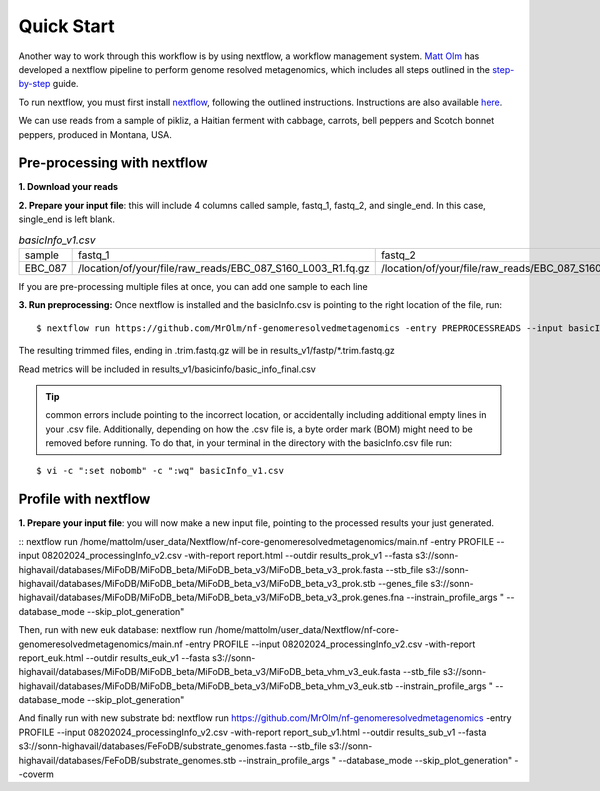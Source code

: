 Quick Start
===================
Another way to work through this workflow is by using nextflow, a workflow management system. `Matt Olm <https://github.com/MrOlm/nf-genomeresolvedmetagenomics>`_ has developed a nextflow pipeline to perform genome resolved metagenomics, which includes all steps outlined in the `step-by-step <https://mifodb.readthedocs.io/en/latest/step_by_step.html>`_ guide. 

To run nextflow, you must first install `nextflow <https://www.nextflow.io/docs/latest/install.html#install-nextflow>`_, following the outlined instructions.
Instructions are also available `here <https://github.com/MrOlm/nf-genomeresolvedmetagenomics?tab=readme-ov-file#quick-start>`_.

We can use reads from a sample of pikliz, a Haitian ferment with cabbage, carrots, bell peppers and Scotch bonnet peppers, produced in Montana, USA.

Pre-processing with nextflow
+++++++++++++++++++++++++++++++++++++++++++++++++++++++++++++++++++++
**1. Download your reads**

**2. Prepare your input file**: this will include 4 columns called sample, fastq_1, fastq_2, and single_end. In this case, single_end is left blank.

.. csv-table:: *basicInfo_v1.csv*

    sample,fastq_1,fastq_2,single_end
    EBC_087,/location/of/your/file/raw_reads/EBC_087_S160_L003_R1.fq.gz,/location/of/your/file/raw_reads/EBC_087_S160_L003_R2.fq.gz,
::

If you are pre-processing multiple files at once, you can add one sample to each line

**3. Run preprocessing:** Once nextflow is installed and the basicInfo.csv is pointing to the right location of the file, run:

::

$ nextflow run https://github.com/MrOlm/nf-genomeresolvedmetagenomics -entry PREPROCESSREADS --input basicInfo_v1.csv -with-report v1 --outdir results_v1/

The resulting trimmed files, ending in .trim.fastq.gz will be in results_v1/fastp/*.trim.fastq.gz

Read metrics will be included in results_v1/basicinfo/basic_info_final.csv

.. tip::

    common errors include pointing to the incorrect location, or accidentally including additional empty lines in your .csv file. Additionally, depending on how the .csv file is, a byte order mark
    (BOM) might need to be removed before running. To do that, in your terminal in the directory with the basicInfo.csv file run:
    
::

    $ vi -c ":set nobomb" -c ":wq" basicInfo_v1.csv

Profile with nextflow
+++++++++++++++++++++++++++++++++++++++++++++++++++++++++++++++++++++
**1. Prepare your input file**: you will now make a new input file, pointing to the processed results your just generated. 


::
nextflow run /home/mattolm/user_data/Nextflow/nf-core-genomeresolvedmetagenomics/main.nf -entry PROFILE --input 08202024_processingInfo_v2.csv -with-report report.html --outdir results_prok_v1 --fasta s3://sonn-highavail/databases/MiFoDB/MiFoDB_beta/MiFoDB_beta_v3/MiFoDB_beta_v3_prok.fasta --stb_file s3://sonn-highavail/databases/MiFoDB/MiFoDB_beta/MiFoDB_beta_v3/MiFoDB_beta_v3_prok.stb --genes_file s3://sonn-highavail/databases/MiFoDB/MiFoDB_beta/MiFoDB_beta_v3/MiFoDB_beta_v3_prok.genes.fna --instrain_profile_args " --database_mode --skip_plot_generation"

Then, run with new euk database:
nextflow run /home/mattolm/user_data/Nextflow/nf-core-genomeresolvedmetagenomics/main.nf -entry PROFILE --input 08202024_processingInfo_v2.csv -with-report report_euk.html --outdir results_euk_v1 --fasta s3://sonn-highavail/databases/MiFoDB/MiFoDB_beta/MiFoDB_beta_v3/MiFoDB_beta_vhm_v3_euk.fasta --stb_file s3://sonn-highavail/databases/MiFoDB/MiFoDB_beta/MiFoDB_beta_v3/MiFoDB_beta_vhm_v3_euk.stb --instrain_profile_args " --database_mode --skip_plot_generation"

And finally run with new substrate bd:
nextflow run https://github.com/MrOlm/nf-genomeresolvedmetagenomics -entry PROFILE --input 08202024_processingInfo_v2.csv -with-report report_sub_v1.html --outdir results_sub_v1 --fasta s3://sonn-highavail/databases/FeFoDB/substrate_genomes.fasta --stb_file s3://sonn-highavail/databases/FeFoDB/substrate_genomes.stb --instrain_profile_args " --database_mode --skip_plot_generation" --coverm
